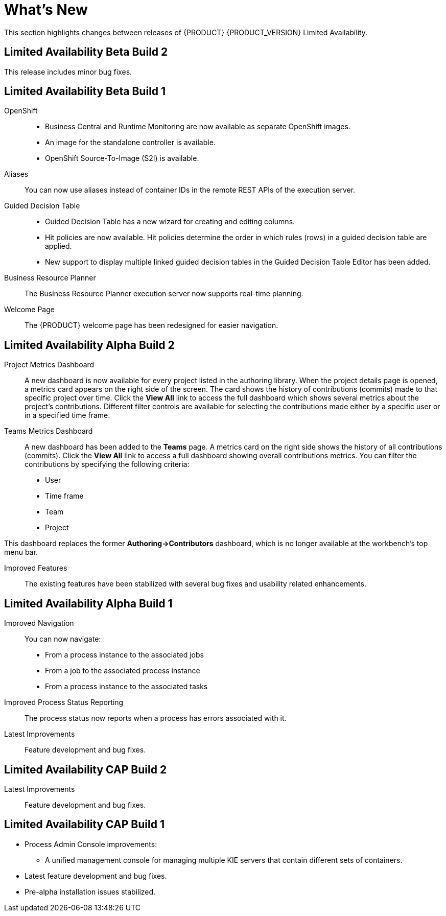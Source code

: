 
[[_bxms_rn_whats_new_con.adoc]]
= What's New

This section highlights changes between releases of {PRODUCT} {PRODUCT_VERSION} Limited Availability.

[discrete]
== Limited Availability Beta Build 2
This release includes minor bug fixes.

[discrete]
== Limited Availability Beta Build 1
OpenShift::
* Business Central and Runtime Monitoring are now available as separate OpenShift images.
* An image for the standalone controller is available.
* OpenShift Source-To-Image (S2I) is available.

Aliases::
You can now use aliases instead of container IDs in the remote REST APIs of the execution server.

Guided Decision Table::
* Guided Decision Table has a new wizard for creating and editing columns.
* Hit policies are now available. Hit policies determine the order in which rules (rows) in a guided decision table are applied.
* New support to display multiple linked guided decision tables in the Guided Decision Table Editor has been added.

Business Resource Planner::
The Business Resource Planner execution server now supports real-time planning.

Welcome Page::
The {PRODUCT} welcome page has been redesigned for easier navigation.

[discrete]
== Limited Availability Alpha Build 2
Project Metrics Dashboard::
A new dashboard is now available for every project listed in the authoring library. When the project details page is opened, a metrics card appears on the right side of the screen. The card shows the history of contributions (commits) made to that specific project over time. Click the *View All* link to access the full dashboard which shows several metrics about the project’s contributions. Different filter controls are available for selecting the contributions made either by a specific user or in a specified time frame.

Teams Metrics Dashboard::
A  new dashboard has been added to the *Teams* page. A metrics card on the right side shows the history of all contributions (commits). Click the *View All* link to access a full dashboard showing overall contributions metrics. You can filter the contributions by specifying the following criteria:

* User
* Time frame
* Team
* Project

This dashboard replaces  the former *Authoring->Contributors* dashboard, which is no longer available at the workbench’s top menu bar.

Improved Features::
The existing features have been stabilized with several bug fixes and usability related enhancements. 

[discrete]
== Limited Availability Alpha Build 1
Improved Navigation::
You can now navigate:
* From a process instance to the associated jobs
* From a job to the associated process instance
* From a process instance to the associated tasks

Improved Process Status Reporting::
The process status now reports when a process has errors associated with it.

Latest Improvements:: Feature development and bug fixes.
[discrete]
== Limited Availability CAP Build 2

ifdef::BPMS[]
Improved Search::
+
--
You can now search the following instances by the following fields:

[cols="1,2",options="header"]
|===
| Type of Instance
| Fields

.7+| Processes
| Process instance ID
| Process ID
| Status
| Initiator
| Correlation Key
| Creation Date
| Process Description

.7+| Tasks
| Task ID
| Task Name
| Status
| Correlation Key
| Assigned to
| Creation Date
| Process Description

.6+| Jobs
| Process instance ID
| Process ID
| Job Type
| Correlation Key
| Creation Date
| Process Description
|===
--

Configurable Error Handling::
+
If an error happens, an event is generated that holds the following data:
+
--
[cols="1,2",options="header"]
|===
| Data
| Fields

.3+| Process model
| processModelID
| processModelVersion
| processModelName

.2+| Process instance that has failed
| processInstanceID
| customProcessID

.5+| Activity that has failed
| activityID
| activityName
| activityType
| iteration
| status

.2+| Error data
| errorMessage: Message with the error that has occurred.
| errorStack: Stack with error detail.
|===
--

Advanced Queries Decoupled from the Database Model:: With this new API, you can make advanced queries using filters on process instances or tasks, independently of the instance field names. The API is accessible in the `org.kie.server.client.impl.SearchServicesClientImpl` class, which has the following methods:
+
--
* `findProcessInstanceWithFilters`: Accepts a filter created with the `org.kie.server.api.util.ProcessInstanceQueryFilterSpecBuilder` class.
* `findHumanTaskWithFilters`: Accepts a filter created with the `org.kie.server.api.util.TaskQueryFilterSpecBuilder`
class.
+
You can also create filters manually and submit them through the REST API.
--
endif::[]

Latest Improvements:: Feature development and bug fixes.

[discrete]
== Limited Availability CAP Build 1

* Process Admin Console improvements:
+
--
ifdef::BPMS[]
* New fields in the process instance list:
** *Last Modified:* The date of the last modification of the process instance.
** *Correlation Key:* The business correlation key of the process instance.
endif::[]

ifdef::BPMS[]
* New fields in the task list:
** *Modification Date:* The date of the last modification of the task.
** *Correlation ID:* The process instance business correlation key of the task.
** *Assigned to:* The actual owner of the task.
** *Process Description:* The process instance description.
endif::[]

ifdef::BPMS[]
* New fields in the jobs list:
** *Process Name:* The name of the process definition.
** *Task ID:* The job business key, that is the combination of the process instance ID and the work item ID. This field can be empty.
** *Process Description:* The process instance description.
endif::[]

* A unified management console for managing multiple KIE servers that contain different sets of containers.
--
* Latest feature development and bug fixes.
* Pre-alpha installation issues stabilized.

